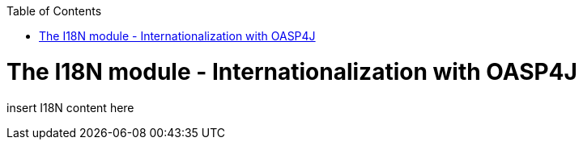 :toc: macro
toc::[]

# The I18N module - Internationalization with OASP4J 


insert I18N content here 